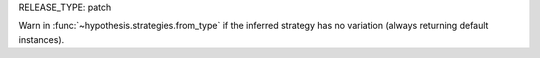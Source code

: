RELEASE_TYPE: patch

Warn in :func:`~hypothesis.strategies.from_type` if the inferred strategy
has no variation (always returning default instances).
